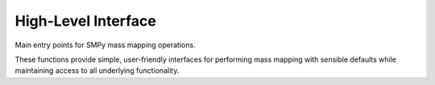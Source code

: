 High-Level Interface
====================

Main entry points for SMPy mass mapping operations.

These functions provide simple, user-friendly interfaces for performing mass mapping
with sensible defaults while maintaining access to all underlying functionality.

.. autosummary::
   :toctree: ../_autosummary
   :nosignatures:

   smpy.map_mass
   smpy.map_kaiser_squires
   smpy.map_aperture_mass
   smpy.map_ks_plus